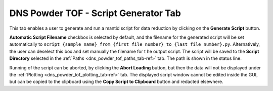 .. _dns_powder_tof_script_generator_tab-ref:

DNS Powder TOF - Script Generator Tab
-------------------------------------

.. image::  ../../../images/DNS_interface_powder_tof_script_generator_tab.png
   :align: center
   :height: 400px

\

This tab enables a user to generate and run a mantid script for data reduction
by clicking on the **Generate Script** button.

**Automatic Script Filename** checkbox is selected by default, and the filename
for the generated script will be set automatically to
``script_{sample name}_from_{first file number}_to_{last file number}.py``.
Alternatively, the user can deselect this box and set manually the filename for t
he output script. The script will be saved to the **Script Directory** selected in
the :ref:`Paths <dns_powder_tof_paths_tab-ref>` tab. The path is shown in the status
line.

Running of the script can be aborted, by clicking the **Abort Loading** button,
but then the data will not be displayed under the
:ref:`Plotting <dns_powder_tof_plotting_tab-ref>` tab.
The displayed script window cannot be edited inside the GUI, but can be copied to the
clipboard using the **Copy Script to Clipboard** button and redacted elsewhere.
